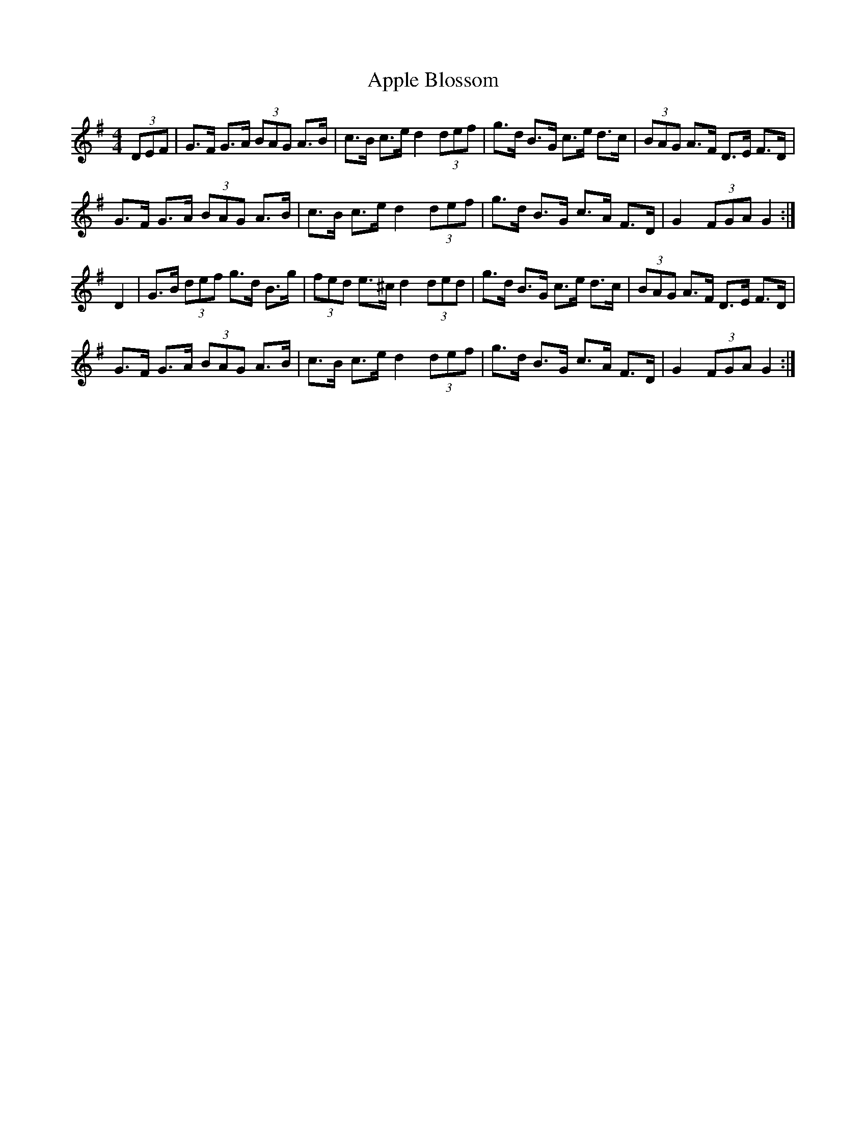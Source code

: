 X: 1
T: Apple Blossom
M: 4/4
L: 1/8
R: Hornpipe
K: Gmaj
(3DEF | G>F G>A (3BAG A>B | c>B c>e  d2 (3def | \
g>d B>G c>e d>c | (3BAG A>F D>E F>D |
G>F G>A (3BAG A>B | c>B c>e d2 (3def | \
g>d B>G c>A F>D| G2 (3FGA G2 :|
D2 | G>B (3def g>d B>g | (3fed e>^c d2 (3ded | \
g>d B>G c>e d>c | (3BAG A>F D>E F>D | 
G>F G>A (3BAG A>B | c>B c>e d2 (3def | \
g>d B>G c>A F>D | G2 (3FGA G2 :|